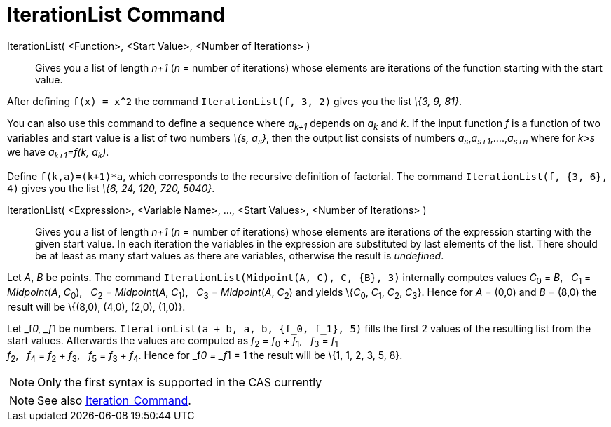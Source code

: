 = IterationList Command

IterationList( <Function>, <Start Value>, <Number of Iterations> )::
  Gives you a list of length _n+1_ (_n_ = number of iterations) whose elements are iterations of the function starting
  with the start value.

[EXAMPLE]
====

After defining `f(x) = x^2` the command `IterationList(f, 3, 2)` gives you the list _\{3, 9, 81}_.

====

You can also use this command to define a sequence where _a~k+1~_ depends on _a~k~_ and _k_. If the input function _f_
is a function of two variables and start value is a list of two numbers _\{s, a~s~}_, then the output list consists of
numbers _a~s~_,_a~s+1~_,....,_a~s+n~_ where for _k>s_ we have _a~k+1~=f(k, a~k~)_.

[EXAMPLE]
====

Define `f(k,a)=(k+1)*a`, which corresponds to the recursive definition of factorial. The command
`IterationList(f, {3, 6}, 4)` gives you the list _\{6, 24, 120, 720, 5040}_.

====

IterationList( <Expression>, <Variable Name>, ..., <Start Values>, <Number of Iterations> )::
  Gives you a list of length _n+1_ (_n_ = number of iterations) whose elements are iterations of the expression starting
  with the given start value. In each iteration the variables in the expression are substituted by last elements of the
  list. There should be at least as many start values as there are variables, otherwise the result is _undefined_.

[EXAMPLE]
====

Let _A_, _B_ be points. The command `IterationList(Midpoint(A, C), C, {B}, 3)` internally computes values __C__~0~ =
_B_,   __C__~1~ = _Midpoint_(_A_, __C__~0~),   __C__~2~ = _Midpoint_(_A_, __C__~1~),   __C__~3~ = _Midpoint_(_A_,
__C__~2~) and yields \{__C__~0~, __C__~1~, __C__~2~, __C__~3~}. Hence for _A_ = (0,0) and _B_ = (8,0) the result will be
\{(8,0), (4,0), (2,0), (1,0)}.

====

[EXAMPLE]
====

Let _f__0, _f__1 be numbers. `IterationList(a + b, a, b, {f_0, f_1}, 5)` fills the first 2 values of the resulting list
from the start values. Afterwards the values are computed as __f__~2~ = __f__~0~ + __f__~1~,   __f__~3~ = __f__~1~ +
__f__~2~,   __f__~4~ = __f__~2~ + __f__~3~,   __f__~5~ = __f__~3~ + __f__~4~. Hence for _f__0 = _f__1 = 1 the result
will be \{1, 1, 2, 3, 5, 8}.

====

[NOTE]
====

Only the first syntax is supported in the CAS currently

====

[NOTE]
====

See also xref:/commands/Iteration_Command.adoc[Iteration_Command].

====
